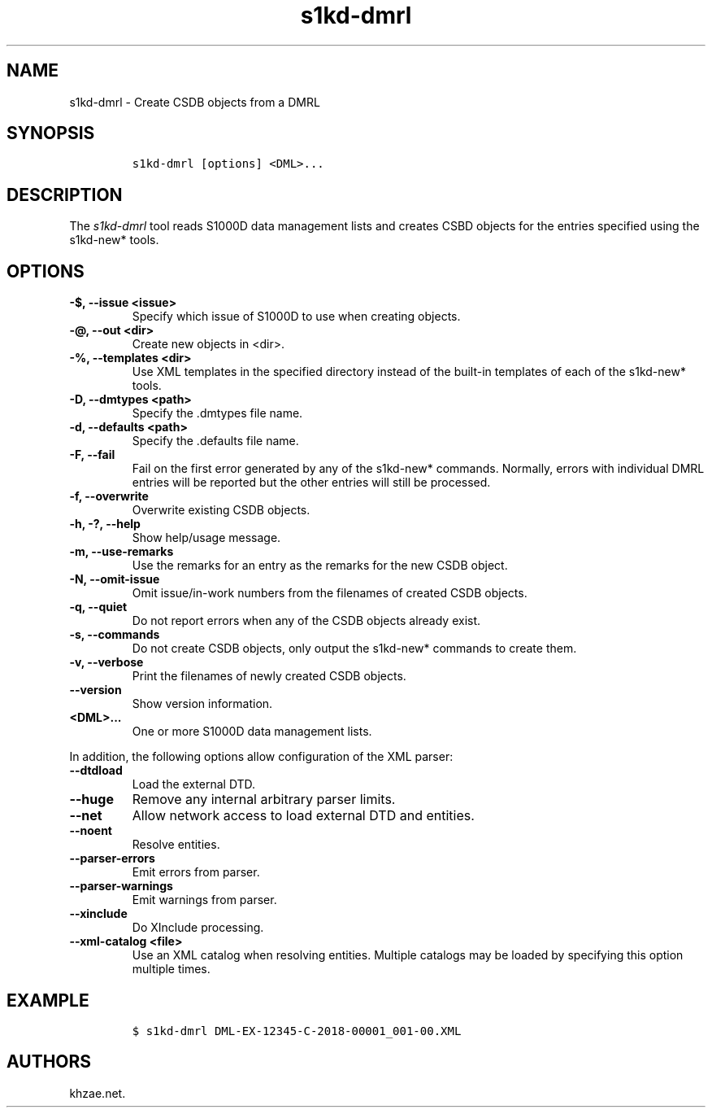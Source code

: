 .\" Automatically generated by Pandoc 2.3.1
.\"
.TH "s1kd\-dmrl" "1" "2021\-04\-16" "" "s1kd\-tools"
.hy
.SH NAME
.PP
s1kd\-dmrl \- Create CSDB objects from a DMRL
.SH SYNOPSIS
.IP
.nf
\f[C]
s1kd\-dmrl\ [options]\ <DML>...
\f[]
.fi
.SH DESCRIPTION
.PP
The \f[I]s1kd\-dmrl\f[] tool reads S1000D data management lists and
creates CSBD objects for the entries specified using the s1kd\-new*
tools.
.SH OPTIONS
.TP
.B \-$, \-\-issue <issue>
Specify which issue of S1000D to use when creating objects.
.RS
.RE
.TP
.B \-\@, \-\-out <dir>
Create new objects in <dir>.
.RS
.RE
.TP
.B \-%, \-\-templates <dir>
Use XML templates in the specified directory instead of the built\-in
templates of each of the s1kd\-new* tools.
.RS
.RE
.TP
.B \-D, \-\-dmtypes <path>
Specify the .dmtypes file name.
.RS
.RE
.TP
.B \-d, \-\-defaults <path>
Specify the .defaults file name.
.RS
.RE
.TP
.B \-F, \-\-fail
Fail on the first error generated by any of the s1kd\-new* commands.
Normally, errors with individual DMRL entries will be reported but the
other entries will still be processed.
.RS
.RE
.TP
.B \-f, \-\-overwrite
Overwrite existing CSDB objects.
.RS
.RE
.TP
.B \-h, \-?, \-\-help
Show help/usage message.
.RS
.RE
.TP
.B \-m, \-\-use\-remarks
Use the remarks for an entry as the remarks for the new CSDB object.
.RS
.RE
.TP
.B \-N, \-\-omit\-issue
Omit issue/in\-work numbers from the filenames of created CSDB objects.
.RS
.RE
.TP
.B \-q, \-\-quiet
Do not report errors when any of the CSDB objects already exist.
.RS
.RE
.TP
.B \-s, \-\-commands
Do not create CSDB objects, only output the s1kd\-new* commands to
create them.
.RS
.RE
.TP
.B \-v, \-\-verbose
Print the filenames of newly created CSDB objects.
.RS
.RE
.TP
.B \-\-version
Show version information.
.RS
.RE
.TP
.B <DML>...
One or more S1000D data management lists.
.RS
.RE
.PP
In addition, the following options allow configuration of the XML
parser:
.TP
.B \-\-dtdload
Load the external DTD.
.RS
.RE
.TP
.B \-\-huge
Remove any internal arbitrary parser limits.
.RS
.RE
.TP
.B \-\-net
Allow network access to load external DTD and entities.
.RS
.RE
.TP
.B \-\-noent
Resolve entities.
.RS
.RE
.TP
.B \-\-parser\-errors
Emit errors from parser.
.RS
.RE
.TP
.B \-\-parser\-warnings
Emit warnings from parser.
.RS
.RE
.TP
.B \-\-xinclude
Do XInclude processing.
.RS
.RE
.TP
.B \-\-xml\-catalog <file>
Use an XML catalog when resolving entities.
Multiple catalogs may be loaded by specifying this option multiple
times.
.RS
.RE
.SH EXAMPLE
.IP
.nf
\f[C]
$\ s1kd\-dmrl\ DML\-EX\-12345\-C\-2018\-00001_001\-00.XML
\f[]
.fi
.SH AUTHORS
khzae.net.
